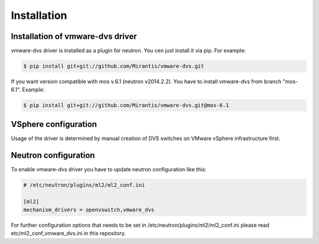 ============
Installation
============

Installation of vmware-dvs driver
=================================
vmware-dvs driver is installed as a plugin for neutron.
You cen just install it via pip. For example:

.. code:: bash

  $ pip install git+git://github.com/Mirantis/vmware-dvs.git

If you want version compatible with mos v.6.1 (neutron v2014.2.2).
You have to install vmware-dvs from branch "mos-6.1". Example:

.. code:: bash

  $ pip install git+git://github.com/Mirantis/vmware-dvs.git@mos-6.1

VSphere configuration
=====================

Usage of the driver is determined by manual creation of DVS switches on
VMware vSphere infrastructure first.

Neutron configuration
=====================

To enable vmware-dvs driver you have to update neutron configuration like this:

.. code:: ini

  # /etc/neutron/plugins/ml2/ml2_conf.ini

  [ml2]
  mechanism_drivers = openvswitch,vmware_dvs

For further configuration options that needs to be set in
/etc/neutron/plugins/ml2/ml2_conf.ini please read etc/ml2_conf_vmware_dvs.ini
in this repository.